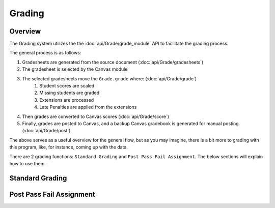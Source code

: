 ================
Grading
================

Overview
--------
The Grading system utilizes the the :doc:`api/Grade/grade_module` API to facilitate the grading process.

The general process is as follows:

#. Gradesheets are generated from the source document (:doc:`api/Grade/gradesheets`)
#. The gradesheet is selected by the Canvas module
#. The selected gradesheets move the ``Grade.grade`` where: (:doc:`api/Grade/grade`)
    #. Student scores are scaled
    #. Missing students are graded
    #. Extensions are processed
    #. Late Penalties are applied from the extensions
#. Then grades are converted to Canvas scores (:doc:`api/Grade/score`)
#. Finally, grades are posted to Canvas, and a backup Canvas gradebook is generated for manual posting (:doc:`api/Grade/post`)

The above serves as a useful overview for the general flow, but as you may imagine, there is a bit more to grading with this program,
like, for instance, coming up with the data.

There are 2 grading functions: ``Standard Grading`` and ``Post Pass Fail Assignment``. The below sections will explain how to use them.


Standard Grading
----------------


Post Pass Fail Assignment
-------------------------




